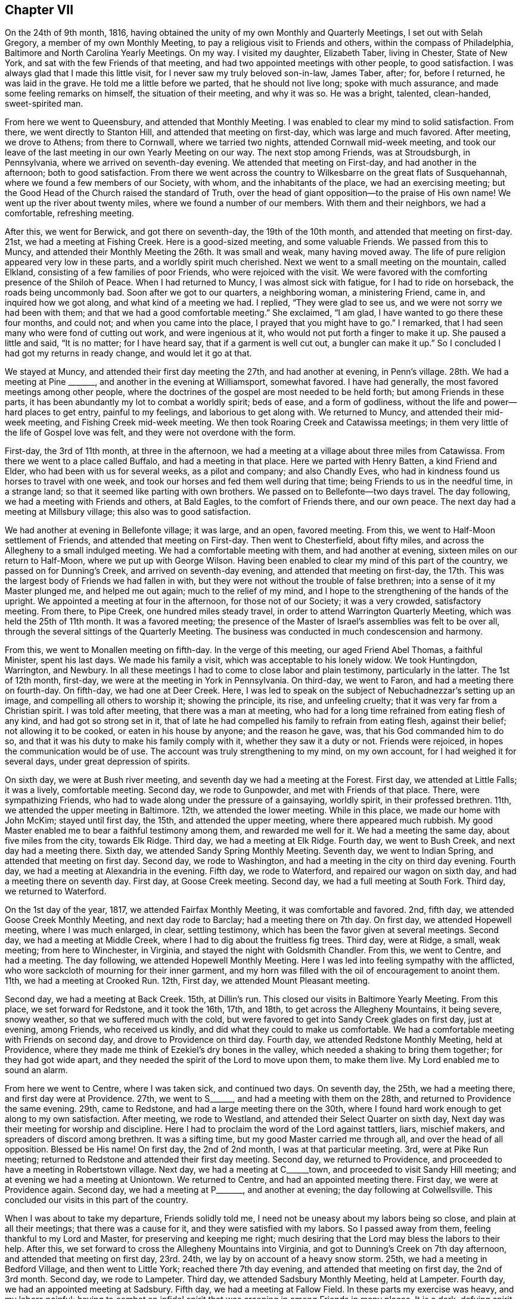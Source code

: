 == Chapter VII

On the 24th of 9th month, 1816,
having obtained the unity of my own Monthly and Quarterly Meetings,
I set out with Selah Gregory, a member of my own Monthly Meeting,
to pay a religious visit to Friends and others, within the compass of Philadelphia,
Baltimore and North Carolina Yearly Meetings.
On my way.
I visited my daughter, Elizabeth Taber, living in Chester, State of New York,
and sat with the few Friends of that meeting,
and had two appointed meetings with other people, to good satisfaction.
I was always glad that I made this little visit,
for I never saw my truly beloved son-in-law, James Taber, after; for, before I returned,
he was laid in the grave.
He told me a little before we parted, that he should not live long;
spoke with much assurance, and made some feeling remarks on himself,
the situation of their meeting, and why it was so.
He was a bright, talented, clean-handed, sweet-spirited man.

From here we went to Queensbury, and attended that Monthly Meeting.
I was enabled to clear my mind to solid satisfaction.
From there, we went directly to Stanton Hill, and attended that meeting on first-day,
which was large and much favored.
After meeting, we drove to Athens; from there to Cornwall, where we tarried two nights,
attended Cornwall mid-week meeting,
and took our leave of the last meeting in our own Yearly Meeting on our way.
The next stop among Friends, was at Stroudsburgh, in Pennsylvania,
where we arrived on seventh-day evening.
We attended that meeting on First-day, and had another in the afternoon;
both to good satisfaction.
From there we went across the country to Wilkesbarre on the great flats of Susquehannah,
where we found a few members of our Society, with whom, and the inhabitants of the place,
we had an exercising meeting;
but the Good Head of the Church raised the standard of Truth,
over the head of giant opposition--to the praise of His own name!
We went up the river about twenty miles, where we found a number of our members.
With them and their neighbors, we had a comfortable, refreshing meeting.

After this, we went for Berwick, and got there on seventh-day,
the 19th of the 10th month, and attended that meeting on first-day.
21st, we had a meeting at Fishing Creek.
Here is a good-sized meeting, and some valuable Friends.
We passed from this to Muncy,
and attended their Monthly Meeting the 26th. It was small and weak,
many having moved away.
The life of pure religion appeared very low in these parts,
and a worldly spirit much cherished.
Next we went to a small meeting on the mountain, called Elkland,
consisting of a few families of poor Friends, who were rejoiced with the visit.
We were favored with the comforting presence of the Shiloh of Peace.
When I had returned to Muncy, I was almost sick with fatigue,
for I had to ride on horseback, the roads being uncommonly bad.
Soon after we got to our quarters, a neighboring woman, a ministering Friend, came in,
and inquired how we got along, and what kind of a meeting we had.
I replied, "`They were glad to see us, and we were not sorry we had been with them;
and that we had a good comfortable meeting.`"
She exclaimed, "`I am glad, I have wanted to go there these four months, and could not;
and when you came into the place, I prayed that you might have to go.`"
I remarked, that I had seen many who were fond of cutting out work,
and were ingenious at it, who would not put forth a finger to make it up.
She paused a little and said, "`It is no matter; for I have heard say,
that if a garment is well cut out, a bungler can make it up.`"
So I concluded I had got my returns in ready change, and would let it go at that.

We stayed at Muncy, and attended their first day meeting the 27th,
and had another at evening, in Penn`'s village.
28th. We had a meeting at Pine +++_______+++, and another in the evening at Williamsport,
somewhat favored.
I have had generally, the most favored meetings among other people,
where the doctrines of the gospel are most needed to be held forth;
but among Friends in these parts,
it has been abundantly my lot to combat a worldly spirit; beds of ease,
and a form of godliness, without the life and power--hard places to get entry,
painful to my feelings, and laborious to get along with.
We returned to Muncy, and attended their mid-week meeting,
and Fishing Creek mid-week meeting.
We then took Roaring Creek and Catawissa meetings;
in them very little of the life of Gospel love was felt,
and they were not overdone with the form.

First-day, the 3rd of 11th month, at three in the afternoon,
we had a meeting at a village about three miles from Catawissa.
From there we went to a place called Buffalo, and had a meeting in that place.
Here we parted with Henry Batten, a kind Friend and Elder,
who had been with us for several weeks, as a pilot and company; and also Chandly Eves,
who had in kindness found us horses to travel with one week,
and took our horses and fed them well during that time;
being Friends to us in the needful time, in a strange land;
so that it seemed like parting with own brothers.
We passed on to Bellefonte--two days travel.
The day following, we had a meeting with Friends and others, at Bald Eagles,
to the comfort of Friends there, and our own peace.
The next day had a meeting at Millsbury village; this also was to good satisfaction.

We had another at evening in Bellefonte village; it was large, and an open,
favored meeting.
From this, we went to Half-Moon settlement of Friends,
and attended that meeting on First-day.
Then went to Chesterfield, about fifty miles,
and across the Allegheny to a small indulged meeting.
We had a comfortable meeting with them, and had another at evening,
sixteen miles on our return to Half-Moon, where we put up with George Wilson.
Having been enabled to clear my mind of this part of the country,
we passed on for Dunning`'s Creek, and arrived on seventh-day evening,
and attended that meeting on first-day,
the 17th. This was the largest body of Friends we had fallen in with,
but they were not without the trouble of false brethren;
into a sense of it my Master plunged me, and helped me out again;
much to the relief of my mind,
and I hope to the strengthening of the hands of the upright.
We appointed a meeting at four in the afternoon, for those not of our Society;
it was a very crowded, satisfactory meeting.
From there, to Pipe Creek, one hundred miles steady travel,
in order to attend Warrington Quarterly Meeting, which was held the 25th of 11th month.
It was a favored meeting;
the presence of the Master of Israel`'s assemblies was felt to be over all,
through the several sittings of the Quarterly Meeting.
The business was conducted in much condescension and harmony.

From this, we went to Monallen meeting on fifth-day.
In the verge of this meeting, our aged Friend Abel Thomas, a faithful Minister,
spent his last days.
We made his family a visit, which was acceptable to his lonely widow.
We took Huntingdon, Warrington, and Newbury.
In all these meetings I had to come to close labor and plain testimony,
particularly in the latter.
The 1st of 12th month, first-day, we were at the meeting in York in Pennsylvania.
On third-day, we went to Faron, and had a meeting there on fourth-day.
On fifth-day, we had one at Deer Creek.
Here, I was led to speak on the subject of Nebuchadnezzar`'s setting up an image,
and compelling all others to worship it; showing the principle, its rise,
and unfeeling cruelty; that it was very far from a Christian spirit.
I was told after meeting, that there was a man at meeting,
who had for a long time refrained from eating flesh of any kind,
and had got so strong set in it,
that of late he had compelled his family to refrain from eating flesh,
against their belief; not allowing it to be cooked, or eaten in his house by anyone;
and the reason he gave, was, that his God commanded him to do so,
and that it was his duty to make his family comply with it,
whether they saw it a duty or not.
Friends were rejoiced, in hopes the communication would be of use.
The account was truly strengthening to my mind, on my own account,
for I had weighed it for several days, under great depression of spirits.

On sixth day, we were at Bush river meeting,
and seventh day we had a meeting at the Forest.
First day, we attended at Little Falls; it was a lively, comfortable meeting.
Second day, we rode to Gunpowder, and met with Friends of that place.
There, were sympathizing Friends,
who had to wade along under the pressure of a gainsaying, worldly spirit,
in their professed brethren.
11th, we attended the upper meeting in Baltimore.
12th, we attended the lower meeting.
While in this place, we made our home with John McKim; stayed until first day, the 15th,
and attended the upper meeting, where there appeared much rubbish.
My good Master enabled me to bear a faithful testimony among them,
and rewarded me well for it.
We had a meeting the same day, about five miles from the city, towards Elk Ridge.
Third day, we had a meeting at Elk Ridge.
Fourth day, we went to Bush Creek, and next day had a meeting there.
Sixth day, we attended Sandy Spring Monthly Meeting.
Seventh day, we went to Indian Spring, and attended that meeting on first day.
Second day, we rode to Washington, and had a meeting in the city on third day evening.
Fourth day, we had a meeting at Alexandria in the evening.
Fifth day, we rode to Waterford, and repaired our wagon on sixth day,
and had a meeting there on seventh day.
First day, at Goose Creek meeting.
Second day, we had a full meeting at South Fork.
Third day, we returned to Waterford.

On the 1st day of the year, 1817, we attended Fairfax Monthly Meeting,
it was comfortable and favored.
2nd, fifth day, we attended Goose Creek Monthly Meeting, and next day rode to Barclay;
had a meeting there on 7th day.
On first day, we attended Hopewell meeting, where I was much enlarged, in clear,
settling testimony, which has been the favor given at several meetings.
Second day, we had a meeting at Middle Creek,
where I had to dig about the fruitless fig trees.
Third day, were at Ridge, a small, weak meeting; from here to Winchester, in Virginia,
and stayed the night with Goldsmith Chandler.
From this, we went to Centre, and had a meeting.
The day following, we attended Hopewell Monthly Meeting.
Here I was led into feeling sympathy with the afflicted,
who wore sackcloth of mourning for their inner garment,
and my horn was filled with the oil of encouragement to anoint them.
11th, we had a meeting at Crooked Run.
12th, First day, we attended Mount Pleasant meeting.

Second day, we had a meeting at Back Creek.
15th, at Dillin`'s run.
This closed our visits in Baltimore Yearly Meeting.
From this place, we set forward for Redstone, and it took the 16th, 17th, and 18th,
to get across the Allegheny Mountains, it being severe, snowy weather,
so that we suffered much with the cold,
but were favored to get into Sandy Creek glades on first day, just at evening,
among Friends, who received us kindly, and did what they could to make us comfortable.
We had a comfortable meeting with Friends on second day,
and drove to Providence on third day.
Fourth day, we attended Redstone Monthly Meeting, held at Providence,
where they made me think of Ezekiel`'s dry bones in the valley,
which needed a shaking to bring them together; for they had got wide apart,
and they needed the spirit of the Lord to move upon them, to make them live.
My Lord enabled me to sound an alarm.

From here we went to Centre, where I was taken sick, and continued two days.
On seventh day, the 25th, we had a meeting there, and first day were at Providence.
27th, we went to S+++______+++, and had a meeting with them on the 28th,
and returned to Providence the same evening.
29th, came to Redstone, and had a large meeting there on the 30th,
where I found hard work enough to get along to my own satisfaction.
After meeting, we rode to Westland, and attended their Select Quarter on sixth day,
Next day was their meeting for worship and discipline.
Here I had to proclaim the word of the Lord against tattlers, liars, mischief makers,
and spreaders of discord among brethren.
It was a sifting time, but my good Master carried me through all,
and over the head of all opposition.
Blessed be His name!
On first day, the 2nd of 2nd month, I was at that particular meeting.
3rd, were at Pike Run meeting; returned to Redstone and attended their first day meeting.
Second day, we returned to Providence,
and proceeded to have a meeting in Robertstown village.
Next day, we had a meeting at C+++______+++town, and proceeded to visit Sandy Hill meeting;
and at evening we had a meeting at Uniontown.
We returned to Centre, and had an appointed meeting there.
First day, we were at Providence again.
Second day, we had a meeting at P+++_______+++, and another at evening;
the day following at Colwellsville.
This concluded our visits in this part of the country.

When I was about to take my departure, Friends solidly told me,
I need not be uneasy about my labors being so close, and plain at all their meetings;
that there was a cause for it, and they were satisfied with my labors.
So I passed away from them, feeling thankful to my Lord and Master,
for preserving and keeping me right;
much desiring that the Lord may bless the labors to their help.
After this, we set forward to cross the Allegheny Mountains into Virginia,
and got to Dunning`'s Creek on 7th day afternoon, and attended that meeting on first day,
23rd. 24th, we lay by on account of a heavy snow storm.
25th, we had a meeting in Bedford Village, and then went to Little York;
reached there 7th day evening, and attended that meeting on first day,
the 2nd of 3rd month.
Second day, we rode to Lampeter.
Third day, we attended Sadsbury Monthly Meeting, held at Lampeter.
Fourth day, we had an appointed meeting at Sadsbury.
Fifth day, we had a meeting at Fallow Field.
In these parts my exercise was heavy, and my labors painful;
having to combat an infidel spirit that was creeping in among Friends in many places.
It is a dark, defying spirit, but the Lord harnessed me for the day,
and enabled me to wash my hands from the blood of all men in these parts.
Oh, good is the Lord, and greatly to be feared, and highly to be praised forevermore!

On sixth day, we rode to Wilmington, in the State of Delaware.
Here we stopped and got our wagon mended.
Seventh day, we rode to Apaguima, and attended that meeting.
First day, at Smyrna; third day, at Little Creek; fourth day, at Camden.
In these parts, Friends`' meetings are generally very small,
where once there were large meetings; but Friends in this land formerly held many slaves,
and many of them refusing to free them, went out from Friends in a bitter state,
and carried their families with them.
Some zealous people in that land, who refused to join Friends for several years,
because they held slaves, after they got clear of them,
came forward and joined our Society; and had it not been for these,
there are several meetings that would now have been extinct,
which are kept up by the offspring of these humble, faithful people.
Friends there, giving me this account, I thought it just to give it a place in memory.
We had the opportunity to be in their company several times;
they appeared to be a zealous people, much in the simple innocency;
while the offspring of Friends, who were negro masters, are now the tyrants of the land.
A standing proof of the evil of slavery, and the blast such left on their offspring.

On fifth day, we had a meeting in the State House, at Dover, which was large and favored.
This is the handsomest village I saw in Delaware.
Sixth day, we had a meeting at Motherkill.
Seventh day, we were at Milford, and in the evening had a favored,
satisfactory meeting at a small village called Fredericka.
First day, we were at Cold Spring meeting.
The house was very full, and the people quiet, and attentive.
Here is a meeting, that has, I think, three or four small families to keep it up.
They live wide apart, and are not very zealous, so that in this,
and some other places in these parts,
it looks very discouraging as to the testimony of Truth being held up long.
In Bowerstown, we had another large meeting the same day.
Hereabout the people were more attentive to get to meetings, than at some other places.
Second day, had a small meeting at Milton; then took the meetings of Centre,
Northwest Fork, Marshy Creek, Choptank, and were at Third Haven meeting on first day.
Next day, we were at the Bayside.
Our meetings in this part of the country are generally small, and dreary getting along;
for it does seem that the mildew of slavery,
and the rust of barbarity had nearly consumed all the humane,
benevolent principles of the Gospel; and Infidel darkness,
and savage barbarity are taking the room in many minds.
Sorrowful to reflect upon!

Third day, we were at Tuckahoe Neck, and fourth day at the Neck meeting.
Fifth day, we rode to the head of Chester, and had a meeting at that place on sixth day.
Seventh day, we had a meeting at Cecil.
First day, we had a meeting at Chester Neck.
This ends our visit in that Quarter; and now in looking it over,
I felt deeply to acknowledge,
that although deep and sorrowful often have been my wadings in this land,
and dark and gloomy have been many of the hours, yet good is the Lord, that in,
and through it all, His holy arm has hitherto borne me up,
and sustained in times of sharpest trials.
He showed me clearly what His will was that I should do, and gave me fortitude,
that I feared not the face of the sons of men, and ability to do His will at all times,
and now favors me with a return of a rich and joyful reward.
Blessed and adored forever be His Holy name!
Oh, may I evermore serve Him, with a ready and willing mind!

Second and third days, we spent on our road to Maryland,
and had a meeting at East Nottingham on 4th day.
Next day, at West Nottingham.
Sixth day at Eastland, and seventh day at Little Britain.
On first day, the 6th of 4th month, we crossed the Susquehannah river,
and went to Deer Creek meeting.
Next day, we returned to Dunmore, and had a meeting there on third day.
Fifth day, had a meeting at Darien.
Sixth day, we were at Westport, and seventh day at Spencer.
First day, the 13th, reached New Garden, in Pennsylvania.
14th, we were at Hockesson.
15th, at Stanton.
16th, at Wilmington: this is a large meeting.
17th, at Chichester.
18th, at Chester; both these were small meetings.
In this last little tour, the Gospel spring ran lively.
I was led into the state of several meetings, and enabled to clear my mind,
to the satisfaction of my Friends, and my own peace.
Though there is much rubbish that needed to be removed out of the way,
there are many well concerned Friends in this part of the land;
so that the testimony of Truth may yet be held up with clean hands.

From here, we went to Philadelphia, to attend the Yearly Meeting, which was large.
Several weighty subjects came before it, which took up much time,
and caused deep exercise to the rightly concerned and discerning part of Society.
On one of these subjects, I felt my mind weightily impressed,
and forcibly drawn to give a sentiment, and my reasons therefor; for which I got a quick,
sharp reply, and a heavy censure in the face of the meeting.
This occasioned deep searching of heart for some hours,
until my good Master was pleased to show me that all was well, as I had done His will;
which gave my troubled mind relief.
The day following, the subject was brought up again,
and after much reasoning had passed on it, feeling my mind weightily impressed,
I saw my way clear to speak to it again, and proceeded calmly, and deliberately:
being enabled to treat the subject so clearly in all its parts,
feeling the authority of Truth to accompany the words, that there was no reply.
That subject was soon disposed of for that time,
and the business passed on pretty harmoniously for the day.
After this, there was one subject, that took up much time to no good purpose;
there being much of a libertine spirit in this country,
that is inclined to run out of order, and some day will give Friends much trouble.
The meeting closed in a favorable quiet, on sixth day.

On first day, following the Yearly Meeting, we attended Arch street meeting,
and in the afternoon we were at the Northern District meeting.
Second day, we were at Abington Monthly Meeting.
Here I had some close work to do, yet it was acknowledged there was cause for it.
Third day, we attended Byberry Monthly Meeting,
and fourth day had an appointed meeting in the same house.
Fifth day, we had a meeting at Frankfort.
Sixth day, we attended Germantown in course, and after meeting we went to Plymouth,
and put up with Jacob Albertson.
First day, the 4th of 5th month, we attended that meeting.
Second day, we were at Gwynedd meeting.
Third day, were at Upper Dublin.
Through this part of the country I had many deep conflicts of spirit to endure,
being much led into close, plain labor; many of the aged so buried in the earth,
and some have fixed themselves in a security that will fail them in the end,
and seemed determined not to be aroused from their couches;
while the young are taking their flight upon the wings of the morning of their day,
in pursuit of the gaudy trimmings of the world, and airy, but poisonous notions,
that are too prevalent in our land; so that mourning has been my lot,
and my morsel has been eaten as with bitter herbs.
The few who walk faithfully in the path that is cast up for the ransomed,
have to keep much on their watch, and walk in fear, lest the glitter deceive them,
or the charms of the enchanter draw them out of the way of safety.
Oh, may the Lord remember this once favored land,
and shake their earth and their false heavens,
and gather the people to a foundation that cannot be shaken!

The 7th of the month, we attended Abington Quarterly Meeting of Ministers and Elders,
held at Horsham, and the meeting for worship and discipline on fifth day.
Sixth day, had a meeting at Radnor.
Seventh day, at the Valley.
First day, the 11th, at Charleston, and in the afternoon was at Providence meeting.
Second day, at Potts Grove.
13th, at Exeter.
14th, at Reading.
15th, at Maiden Creek.
16th, we drove to Richland, almost forty miles.
17th, we parted with our beloved Friend, and agreeable companion, Jacob Albertson,
who had been with us about twelve days.
First day, the 18th, we attended Richland meeting.
These latter meetings were generally small in number of Friends,
yet many others came in when notice was given--a
token that they lived peaceably with their neighbors.
Though we fell in with a number of well concerned, faithful Friends,
there is far too much assimilation with the spirit and customs of the world,
and a mournful letting down the ancient simplicity and faithful
integrity that once so beautified our Society;
and if they cannot be prevailed upon to return to the true Shepherd of Israel,
and abide in His fold, the effect will be a great falling away,
and running into the wilderness of vain imaginations;
from which they never will all return--a heart aching view of the times.

Second and third days, we had meetings at Plumstead and Solesbury,
and went to John Balderson`'s. Fourth day, we attended Buckingham meeting.
It was very large,
and my Master gave me not a word for the people--a great disappointment
to them--yet I felt great peace in being resigned to the Lord`'s will,
believing He knew best, what was good for them and me.
Fifth and sixth days, we were at Makefield and Wrightstown;
in both meetings I had satisfactory service.
On seventh day, we appointed a meeting at Middleton in the morning,
and another at four in the afternoon in Newtown, where was a large gathering,
mostly not members of our Society.
I soon found that my lips were sealed, which caused deep searching of heart,
and close enquiry whether the appointment was right,
but could not see anything amiss on my part, and was favored to settle down resigned,
in a quiet feeling of mind.
Almost at the same instant, in stepped a public Friend from New England,
on a religious visit.
I was glad to see him.
It was not long before he was well furnished with good matter and Gospel authority.
It was a favored time, and truly strengthening and comforting to my mind,
standing resigned to the Lord`'s putting forth.
After meeting, the Friend told me that he heard of the appointment,
and felt a draught to come to it, but hesitated some time,
thinking he might be in the way, or intrude,
until it was so heavy on him that he was afraid to forbear,
and thought he now saw it was best to believe and obey his good Master;
for had he not delayed, he might have been in better season.

We returned to Buckingham, and attended that meeting on first day, the 25th,
and way was opened to relieve my mind pretty fully.
After meeting, we went to Thomas Carey`'s, a Friend, who had been with us several days.
On second day, we had a meeting at a place called Milton, and on third day,
came the meeting for Ministers and Elders of Buckingham Quarter, and on fourth day,
the meeting for worship and discipline.
Though I passed this meeting in much exercise,
I had no liberty to impart to them what I saw and felt, but enjoyed a peaceful mind,
in being willing to fill up my measure in silent suffering.
After the Quarter, we went to Falls, Penn`'s Manor, and Bristol,
and had meetings at each place.
At the latter, my mind was clothed with Gospel life and love, and utterance given;
the like I had not felt for a length of time,
for it had been much my lot in this land to labor in a plain, simple style,
not at all pleasing to the tasty, but best pleasing to my Master,
or He would have given it otherwise, and I was content to please Him.
From here, we returned to Philadelphia, to John Morton`'s, our former home.
Third day, attended the Northern Meeting,
had nothing for them but the example of silence, which has often been my lot of late,
and however trying to the people this may be,
I find my peace much depends on keeping resigned to the Lord`'s will,
and being careful not to be drawn to utter words by the spirit of the people,
without Gospel authority, for this would never profit the people,
or build up the ways of Zion.
After this, we attended Green street, Marion, and Haverford meetings.
In these last, I was enabled to clear my mind in a plain, close way,
so as to feel quite peaceful.

On second day, the 9th of 6th month, we had a meeting at Darby,
an ancient settlement of Friends and a large meeting; but an enemy had got among them.
I was led in a very close and pointed manner, and had to tell them what it was,
and how it was that the unity of the Spirit of the Gospel was formed with,
and among brethren, and that it was kept only by abiding in the Truth,
that first formed the unity, and those who went out of the Truth, broke the unity.
In vain it was for those to call for unity who had gone out of it;
for those who kept in the Truth,
were bound in the bonds of the Gospel to stand by the Truth and support its honor.
There was no other way to enjoy the unity,
but for those who were out of the Truth to return to their first love,
and mend their own faults, as none other could mend them for them;
that would heal the breach, and their brethren would receive them with open arms.
Some of them turned and twisted about, and some wept.
After meeting, I was told by a Minister of that place, that if I had lived among them,
I could not have gone through the situation of their meeting more exact;
and with tears running down her cheeks, expressed, she hoped it would be of use,
and do them good--a humbling time to me,
in that it was a renewed confirmation that I was in my Master`'s field of labor,
and that He was leading me about to do His will;
and that I may be preserved to do it is my chief desire,
for this have I chosen for my food and my drink.

We passed from here to Springfield, Newton, Middletown, and Providence,
having meetings at all these places,
and felt the arm of the blessed God of Jacob to be underneath,
to bear up and carry through all the exercises allotted me.
On seventh day, we had no meeting, it being market day.
First day, the 15th, we were at Williston in the morning, and at Goshen in the afternoon,
both large, favored meetings.
Second day, we were at Westchester, and third day, at Birmingham.
Between these meetings we visited West-town school,
which appeared to be kept in beautiful order, and much simplicity.
Fourth day, we were at Concord.
Fifth day, at Center.
Sixth day, at Kennet.
Seventh day, was at Marlborough.
First day, the 22nd, was at Kennet Square.
Second day, at London Grove.
From there we went to Dunmore, and attended their meeting on fourth day.
Fifth day, at Little Britain again.

This ends our visit in Pennsylvania, for the present.
We crossed the Susquehannah to Deer Creek, and put up at the house of Samuel Coles,
and attended that meeting on first day, the 29th. Second day, had a meeting at Dublin.
Third day, we had a meeting at Thomas`' Run.
4th, we appointed a meeting at Bel Air.
On fifth day, we attended the Little Falls Preparative Meeting.
It was trying to my mind, to go to so many meetings, where I had so lately been,
but my good Master was kind and true to me, and gave me to see what he sent me back for,
and ability to do all he required, and rewarded well my obedience.
After meeting, we rode to Baltimore.
Being much fatigued and some unwell, we lay by until first day, the 6th of 7th month,
where we attended both meetings in the city, where painful,
heart-aching labor was my lot.
Second day, rode to Alexandria.
3rd, rode to Occoquan, and had a satisfactory meeting there in the evening.
Fourth day, we rode to Dumfries, and had a meeting there just at evening.
5th, passed on to Fredericksburg.
Sixth day, we had a satisfactory, comfortable meeting at that place.
After meeting we rode to Carlisle, and lodged with Joseph Terril.

Next morning we reached Cedar Creek Monthly Meeting, where I had close labor;
showing that those who ruled in the Lord`'s house,
ought not to lord over God`'s heritage; for where any lorded over their brethren,
the lambs could not grow up in good liking, and the flock was not healthy.
Though some of the great ones looked somewhat shy on me, I felt such serene peace,
that I was satisfied.
I had the Lord for my leader, with which I was content, let what would come.
After meeting, we went to Micajah Crew`'s to dinner, and proceeded to Richmond,
and attended that meeting with the few Friends of that place,
and another at four in the afternoon, appointed by Isaac Hammer, a Dutch Friend,
from Tennessee.
He was small in the Ministry, but sound and weighty in spirit.
Both these meetings were attended by many not of our Society,
and Gospel truths flowed to them freely.
Second day, the 14th, we went to Petersburgh.
Third day, rode to Gravelly Run, and had a meeting at 5 o`'clock in the afternoon,
and lodged with John Andrews.
Fourth day, we journeyed to Stanton, and attended that Preparative Meeting on fifth day.

The meetings of Friends here are generally very small,
many having moved away on account of slavery,
and many of the young people marrying into slave-holding families,
and of course go from Friends;
so that the prospect is that Friends must cease to be a people in the slaveholding countries,
unless a great alteration should take place with the inhabitants at large,
which there is no prospect of, short of the strong hand of Divine interposition.
For to see the poor blacks crowded into little huts, like hogs in a pen,
or sheep in a yard,
all ages and sexes together--and their masters strive to have it as much so as they can,
in order to eradicate all feelings of humanity, honor, modesty,
or virtue--and plead it is best for the blacks,
that they are less sensible of their depravity.
This is not all;
the masters even sell their own Mulatto children to make their white children rich.
In general, the blacks are talked to, and used more like brutes than the human family.
Children from eight to twelve years of age, would talk to aged,
gray-headed men and women, and call them black dogs,
and worse names than a civil man would call his dog by;
yet the poor things dare not show any resentment.
I often said in my heart, "`How long will this be allowed?`"

While my heart was ready to melt with compassion for the black people,
my thoughts were often turned to look over the white people`'s situation;
a people endued with superior light and talents, capacitated to be eyes to the blind,
and leaders of the ignorant; but are so far the reverse,
that they seem bent to display the utmost stretch of their power,
and gratify their own wills,
and to grind down the poor blacks as much below the dumb animals as they can.
Thus, in musing and looking over the state of this wretched country,
and seeing that the whites, for a few days of fleeting pleasure,
were preparing themselves to the utmost of their power,
for the never ending ages of eternity to be the companions of demons,
and for that place where the fire shall never be quenched;
their worm dies not and the fire is not quenched.
And to reason with, or preach to them seemed to have no more effect,
than water poured upon a rock.

This appears to be the state of the ruling class of the people,
while there is another class who use their slaves more humanely;
and still another class who would be glad to free their blacks,
if the laws of the land would protect them.
And these last are despised by the others; so that musing on their situation,
my sleep often left me, my appetite failed for food, and I became feeble;
feeling a necessity laid on me to be faithful in every place,
and with all people to whom I had anything in charge from my Master,
feeling a heavy woe if I gave back,
so that my companion often thought I hazarded my life.
I have no language to set forth so that another can
realize what I passed through in these varied exercises,
unless they are placed in a similar situation.
I verily feared I should lay my bones in this gloomy land.
Yet, marvelous to reflect upon, I was never once drawn into action,
either public or in private, but that the fear of man was taken from me.
They appeared no more to me than grasshoppers, in the time of action;
and I felt no lack of matter or language, to confute their reasoning,
or confound their boast in favor of slavery.

I suppose I was attacked in my travels in these slave states,
more than one hundred times; and sometimes by the learned and great.
So that in all of these disputes my great and good Master furnished and helped me,
they were always brought to acknowledge, (with but two exceptions that I remember of),
that it was wrong to hold their fellow creatures in slavery,
and were convinced it was contrary to every attribute of the Divine being.
And then would exclaim, what shall we do, we have got them,
and it will not do to free them and let them be among us;
they would overrun us--and to wind up, we must keep them in slavery,
and as ignorant as we can for our own safety;
and seemed determined not to admit the thought,
that it was the Lord who had opened their eyes, and if He was sought unto, I could,
and doubtless would, grant wisdom and open a way,
which would be right and good for both black and white.
But, as there is a standing against Divine justice and mercy with their eyes open,
God will not be mocked, neither will His justice always slumber.
O, may the Lord, in the counsels of His great wisdom, open a way for the oppressed,
to be set free with out the effusion of a river of blood.

Sixth day, the 18th, we returned to Gravelly Run.
19th, attended that Monthly Meeting, and was comforted,
having the company of a number of solid, lively spirited Friends.
First day, the 20th, we attended that meeting again,
and attended an appointed meeting at five in the afternoon at Petersburg.
21st, rode to Burleigh, and attended an appointed meeting there in the afternoon.
22nd, we rode to Staunton.
23rd, rode to Vicks; having stopped on our way at Jerusalem,
and had a satisfactory meeting in that place.
24th we got our carriage mended.
25th, we rode to Murphysborough and had a meeting there at five in the afternoon,
among staunch Presbyterians, who came on their guard; and far beyond my expectation,
He who has all power given Him in heaven and earth was pleased to open a gentle stream,
in Gospel light and love, which drew the attention of the people,
so that they forgot their coats of mail, and the stream increased to a river.
Gospel truths flowed freely and forcibly, and settled solidly on the meeting,
and it ended quietly.
So that the people acknowledged they were satisfied;
that what they had heard were gospel truths.
And the Lord was pleased for His own name`'s sake to exalt the Truth this day,
in the eyes of the people.
Blessed be His holy name.

Seventh day, 26th, we rode to Rich Square, and went to Jesse Outland`'s. First day, 27th,
we attended that meeting and had good service.
28th, we set forward for Mattimuskeet,
and arrived there the 31st. We had a meeting there with Friends, 1st day of 8th month.
Seventh day, we had a meeting with the Baptists up the Lake.
First day, the 3rd, we had a meeting at the lower end of the Lake, in a Methodist house.
The meeting was large and the people were civil and attentive.
In this place I saw a master beat a colored person wickedly with a knotty cudgel.
It moved my feelings so, that when the master got over his fret,
I told what I thought of such conduct.
He seemed to resent it for a while, and rose three times from his seat,
either to frighten or give me a blow.
But it did not move my feelings with fear at all.
I kept my eye fixed on his, and continued my speech until he sat down, and kept quiet,
hung his head and heard me through,
then acknowledged it was not right to hold them in slavery, or use them so.

Upon this, after making a few remarks, we closed the discourse and parted.
I left him with a loaded mind, which I hope will produce some good effect.
We had on meeting the same day on the South side of the Lake,
at the Baptist meetinghouse, which was also large, and the people gave good attention.
Hereaway, the Lord in the riches of his mercy and love to the people,
plentifully furnished with matter and utterance,
though much of it seemed to me like the rain that falls on the barren land and rocks,
where it can make no entrance to profit,
but has to make its way to the valleys and streams,
and return to the fountain from which it was taken.
The Lord`'s will must be done.
The barren land must be rained on as well as the fertile soil.

After this last meeting we rode eighteen miles on
our way towards Core Sound to a place called Germantown,
where we had a meeting with a parcel of slaveholders,
where the Lord my Redeemer strengthened my mind to bear a faithful testimony,
for the cause of Truth and Justice.
Third day and fourth day we journeyed to Washington.
Fifth day we had a pretty full meeting in that village,
where the Most High for His own name`'s sake, and in mercy to the people,
was graciously pleased to give strength and ability to bear
a faithful testimony to the noble cause of justice,
mercy and Truth, in that authority which prevailed over all opposition,
and Truth reigned for that time.
Sixth day, the 8th of the month, in Newberne, my companion was taken very sick;
also our pilot and myself became quite unwell.
This brought deep thoughtfulness over my mind, it being a very sickly,
dying time in all the lowland country that we could hear from, with man and beast.
We saw hogs and horses dying by the side of the road frequently, as we traveled.

After considering our situation seriously, and asking counsel of my Master,
I felt my mind clearly at liberty to turn our course for Contentney,
and get into the hilly, healthy country, as soon as we could.
It took us until the 12th to get there.
Being much fatigued and sick, we stopped with Friends here a few days,
and attended their meeting on fourth day.
Fifth day we attended another meeting in those parts.
Sixth day we had an appointed meeting at Holly Springs, to good satisfaction.
We then set forward for Eno, and arrived there the 18th of the month.
We stayed about here several days.
I had a meeting about five miles from Eno, much to the relief of my mind.
My companion was prevented from being with me, by indisposition.
We attended Eno meeting as it came in course.
Seventh-day we attended Providence Monthly Meeting.
I was well satisfied in being with Friends here.

First day, the 24th, we attended New Garden meeting, North Carolina.
At this parting opportunity, the Master of Israel`'s assemblies,
favored with His life giving presence, to the gladdening of many hearts.
On second-day we lay by, and my companion becoming more sick, and myself quite unwell,
we felt most easy to turn our course for Alexandria,
where was a physician with whom I had formed some acquaintance,
under whose care I felt desirous of placing my companion.
On third day we set forward, the distance being over three hundred miles,
the way we traveled.
The weather being very warm, and our horses much fatigued and we both sickly,
it took us nine days to reach there.
By this time my companion had become so ill, that I was somewhat alarmed.
The doctor was soon sent for; he readily gave medicine which had a good effect,
so that in about a week, my companion was getting smart and lively.
While here, I attended Friends mid-week meeting, and their fore and afternoon meetings,
the 7th of 9th month.
In all these meetings I had good satisfaction in sitting with Friends,
though I had not much public service among them, but felt that peace that satisfied me.
We continued here until fourth day morning,
when we moved forward to attend the little meeting in the city of Washington,
where our Friends showed great gladness to see us.
It was truly comfortable to be with them again.

On fifth day we moved on towards Baltimore.
The weather yet warm, and my companion not having got strong,
we went no further than Samuel Snowden`'s, who received us kindly.
We stayed here (my companion being feeble,) until seventh day.
Then went to Baltimore, to our old home at John McKim`'s,
who with his wife received us kindly.
First day, the 14th, we attended the upper meeting in the morning.
In this meeting I was led largely to warn Friends,
against speculative inquiries and embracing unfounded notions;
for this would lead to disbelief of all former revelations,
as testified in the Holy Scriptures;
and to reject the Gospel of our Lord and Savior Jesus Christ,
as testified by the apostles; and would finally end in dark infidelity.
And the propagators of those dark principles would often
go or creep about slyly under the mask of religion,
and bring forward questions calculated to puzzle the unguarded mind.
For should they show at once what they were at, they would alarm and lose their object.

And just so the devil works; first get hold, and then lead on to destruction;
and so do those first get the mind shaken, and then introduce their dark principles;
and they creep about to do it under the mask of religion,
as the serpent crept on his belly.
I had to warn Friends to be on their guard.
While I was on my feet speaking, there were two members of our Society, who sat near me,
(and who I had noticed to be quite active in their meetings for
discipline,) who got up with an air that showed discomposure,
and went out, and round,
and came in at the back door and placed themselves as far from me as they well could;
but through mercy it did not jostle or move me.
After meeting a number of Friends expressed their
full satisfaction with my being with them as I was.
My good Master richly rewarded me for blowing my
ram`'s horn faithfully against the harlot`'s walls.
In the afternoon we attended the Old Meeting.
Here I had to dip deep in sympathy with the oppressed, and to mourn with the afflicted,
and to encourage them to steadfast patience,
that they might obtain the immortal crown when time with them should be no more.
Third day, we drove to Gunpowder.
4th, attended that meeting.
Notice being given, it was large and much favored.
Fifth day, rode to Little York.
Sixth day, we rode to Columbia, on the Susquehanna,
arriving there in season to have a meeting in the evening, which was full,
and closed to my satisfaction.
Seventh day, we drove to Robeson, forty-five miles.

First day, the 21st, we attended that meeting in Pennsylvania.
We lodged at Rebecca Scarlet`'s. Second day, we drove to West Caln.
Third day, we had a meeting there.
Fourth day, we were at East Caln meeting.
Fifth day, we had a meeting at Bradford Sixth day, we had a meeting at Downington,
Seventh day, we had a meeting at Uwchland.
First day, 28th, we were at Bradford again.
Second day, we had a meeting at Pikeland.
Third day, 30th, at Whi+++_______+++. Fourth day, 1st of 10th month,
we lay by at our esteemed Friend, Jacob Albertson`'s. The next day,
attended their Monthly Meeting, at Plymouth.
In the meeting for worship, I was entirely shut up.
In that for business, my mind was furnished in a short testimony with a few, clear,
plain remarks that settled on the meeting like dew upon herbs.
After meeting we went to Germantown.

Sixth day, we passed through Philadelphia, and crossed the Delaware at Waterford,
and went to Benjamin Cooper`'s, in New Jersey.
Seventh day, we had a meeting at Newton.
First day, 5th, we were at Westfield in the morning, and at Chester in the afternoon.
Second day, we had a meeting at Evesham.
Third day, we were at Easton meeting.
Fourth day, we attended meeting at Upper Evesham.
Fifth day, we had a meeting at Cropwell.
Sixth day, had a meeting at Haddonfield, and returned to Cropwell,
and attended Evesham Monthly Meeting; and had a meeting appointed at four o`'clock,
at the Crossroads, among Presbyterians,
where Friends had seemed very backward in consenting for me to appoint one.
Yet, several Friends attended and frankly acknowledged after meeting,
that the appointment was right, and that Truth arose in dominion,
beyond what they had any idea of.
It has been much my lot through a number of meetings, to stand much alone,
and made to feel the sure stepping stones,
there being so much ease and self-security in this part of the land;
so that if the bow is not drawn in full strength, the arrow never enters.
Yet, there are a number who are endeavoring to be what they ought to be.
But there are so many dead weights around them,
I think it must often cause them deep wadings to keep their standing at all times,
and fill up their measures.
May the Lord keep and support them and add to their number!

First day, the 12th, we attended Newton meeting again, and traveled twelve miles,
and attended an appointed meeting the 4th hour in the afternoon,
at a place called Green-tree.
From here we returned to Haddonfield, and attended their Monthly Meeting on second day,
and rode to Woodbridge, and had a meeting at that place on third day.
Fourth day, I attended a little meeting at Chestnut Ridge.
Fifth day, we had a meeting at Woolwich.
Sixth day, had a meeting at Upper Greenwich.
Seventh day, we had a meeting at Penn`'s Neck.
First day, the 19th, we attended Piles grove meeting.
Second day, we had a meeting at Salem, and third day, at Alloway`'s Creek.
Fourth day, we had a meeting at Greenwich, Cumberland County.
The next meeting was at Morris River, and another at Morris River Point.
Seventh day, we had a meeting at Cedarville, and returned to Morris River,
and attended that meeting again on first day,
the 26th. I had much Gospel labor in this part of the country.
A number of the meetings I have noted, were where no Friends live.
May the Lord bless the labor!

We next went to Cape May,
where we found a little meeting much laid waste by the bad conduct of a Minister.
The next we went to Great Egg Harbor.
Here we found a small, weak meeting.
We crossed the water to Little Egg Harbor, and found a body of Friends.
Among them there was a number of well-minded, lively-concerned members;
we had a comfortable meeting with them.
We passed on to Martha Fearney`'s, and had a meeting there;
and had another at Bastoe Furnace, and though they were civil,
they were a hardy people to preach to.
We had a satisfactory meeting at the Bank, where we stayed the night with David Mapes,
a colored man, who is a respectable Friend.
From here we returned to John Hallock`'s, at Tuckerton, the 4th of the 11th month.
Fourth day, we went to Barnegat.
Fifth day, we had a small meeting with Friends there.
Sixth day, we went to Squanham, and had a meeting with the inhabitants of that place,
and seventh day, had a meeting at Squan.

Though I have thought best not to make many exposing remarks,
yet there is one subject I feel most easy to notice.
In passing through the southern and southeastern parts of Philadelphia Yearly Meeting,
I found active members in the Society, carrying on the distillery business,
buying up grain to make whisky of, and selling their liquor by wholesale or retail,
to anyone, or in any way, that would bring gain to the seller.
Some merchants sold by wholesale, and some by retail; others, who kept public houses,
would sell by small measure to their neighbors, until they were drunk.
These different branches were carried on in several parts of that Yearly Meeting,
and I was credibly informed, also, to some extent in the city of Philadelphia.
This subject lying heavily on my mind,
I felt a necessity at times to labor faithfully with Friends thereon,
for which I was heavily censured by some.
Notwithstanding this,
I was made willing to bear a faithful testimony against
those evils whenever my Master required it of me;
who renewed the bow in my hand, which caused sundry attacks in a private way.

When I came to bring into view the inconsistency of destroying so much of the grain,
that should be for food; and so far from supporting human nature,
it became a great destroyer of it, worse in many places than the sword;
and so also with the sweet of the cane,
and the goodly juice of the grape made into spirits,
that it augmented the burden of slavery.
When I brought these views before Friends in a calm, clear and solid manner,
with the baneful effects thereof in our land, and the inconsistency for Friends,
professing as we do, to be actors in and actual encouragers of all those evils,
so incompatible with the philanthropy and precepts of the Gospel,
that they could not be reconciled; these reasons,
with the energy that my good Master favored me with, both in and out of meetings,
silenced all opposition;
and sometimes brought to a full acknowledgment of the truth of the sentiments.
Yet, through all these painful straits,
I had consolation in finding my Great and good Master always true to His promise,
that He would be with me in all my trials,
a ready and sufficient helper in every needful time.
Gloriously good is He in all His attributes; worthy to be honored, worshiped and obeyed,
and His Holy name praised forevermore!

First day, the 9th of 11th month, we attended Shrewsbury meeting.
10th, at Long Branch.
11th, at Poplar Swamp, I and a meeting in the evening at Edington.
All these were favored, satisfactory meetings.
12th, attended the Select Quarterly meeting at Shrewsbury, and at four in the afternoon,
we had an appointed meeting in the neighborhood of Black Point,
which was acceptable to the people, and satisfactory to us.
13th, attended the Quarterly Meeting for worship and discipline; in both of which,
it was my lot and business to fill up my measure in suffering silence;
being made sensible there was more of a disposition to hear tell of good things,
than to practice them.
14th, we had a meeting at a place called Highlands.
15th, at Middleton village.
First day, the 16th, we attended Shrewsbury meeting,
and had another in the afternoon at a place called the Falls.
17th, we rode to the East Branch,
and had a meeting with the people there on the 18th. 19th,
we had a meeting at Upper Freehold.

In most of these meetings, my Lord and Master favored me with His Holy presence,
and caused the Gospel spring to run freely,
and settle on the people as the dew on the tender grass.
In some of the old meetings my Master laid it on me to dig about the fruitless fig trees,
and endeavor to enliven the soil with Gospel counsel.
20th, we were at Upper Springfield meeting in the morning,
and at another meeting in the afternoon at the Mount.
21st, at Vincentown, and another in the evening at Mount Holly.
22nd, had a meeting at old Springfield.
First day, the 23rd, we were at Mansfield meeting.
In some of these last meetings, I was not only constrained to dig about them,
but closely to examine the roots, and show the people what manner of fruit, old, corrupt,
unsound roots would bring forth, warning the people,
and closely admonishing some to seek the Great Healer of maladies for soundness.
24th, attended the Select Quarterly Meeting of Burlington, held at Chesterfield,
and next day the meeting for worship and discipline.
26th, we had a meeting at Rancocus.

27th, we attended Burlington meeting, where I was led into plain, close labor,
for which I enjoyed peace.
28th, we had a meeting at Lower Mansfield.
29th, at Bordentown.
First day, the 30th, attended Crosswicks meeting,
and in the evening had a large meeting in Trenton; the people sat quiet.
The 1st of 12th month, second day, we had a meeting at Stony Brook.
2nd, we went to Kingwood, and had a meeting in that place next day,
which was relieving to my mind.
4th, we went to Hardwick, and had a meeting there next day.
6th, we rode to Randolph.
First day, the 7th, we attended that meeting.
8th, we passed on to Plainfield, and had a meeting at that place on the 9th. 10th,
we had a solid meeting at Rahway.
This was the winding up meeting of this long journey of fifteen months.
After passing Burlington, it felt to me like a clearing off shower, after a long rain.
Though I was often led into close communications, as also encouragement to the upright,
I thought I was never favored to see the states of meetings more clearly.
Easy utterance was given to open subjects, and apply them in the clear openings of Truth.
The Gospel spring continued unabated, and its current flowed strong,
until it closed with the closing meeting;
after which I felt clear and at liberty to go to my family and friends,
with a bosom filled with peace.
Thanks be to the Most High God!
Glory, honor, and everlasting praises, be given to His eternal Holy name!

We crossed the water at Paulus Hook, and went into New York, where we stayed one night,
and went forward for home, without making much stop, until we got to the Creek Meeting,
in Nine Partners, my native land and meeting.
We sat with them on first day, and passed on until we arrived at Easton,
where we stopped and attended the Monthly Meeting;
then journeyed steadily until we reached home, where we once more I had a joyful meeting,
finding our families and friends well.
